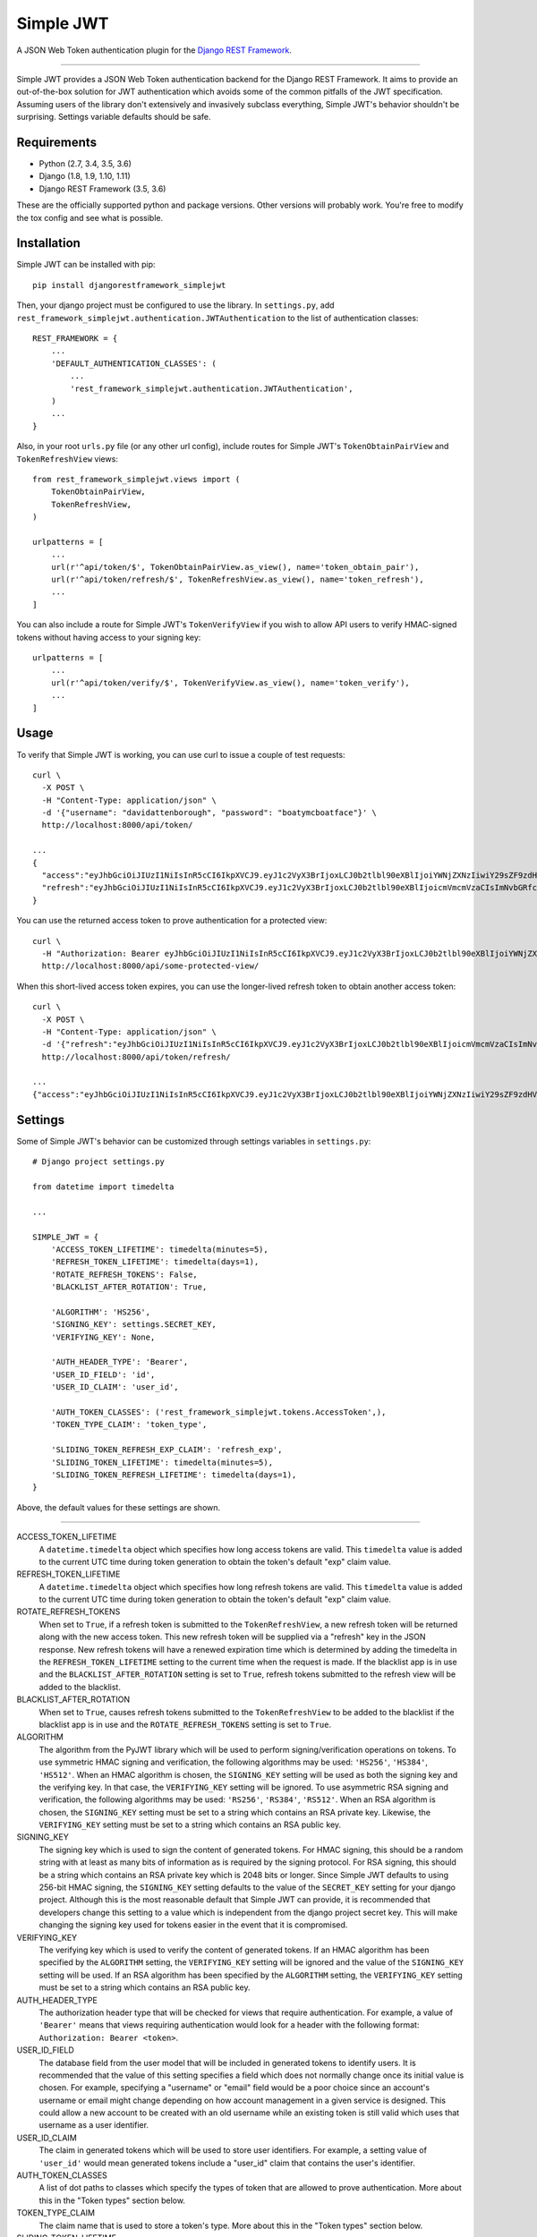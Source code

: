 Simple JWT
==========

A JSON Web Token authentication plugin for the `Django REST Framework
<http://www.django-rest-framework.org/>`__.

.. image:: https://travis-ci.org/davesque/django-rest-framework-simplejwt.svg?branch=master
  :target: https://travis-ci.org/davesque/django-rest-framework-simplejwt
.. image:: https://codecov.io/gh/davesque/django-rest-framework-simplejwt/branch/master/graph/badge.svg
  :target: https://codecov.io/gh/davesque/django-rest-framework-simplejwt

-------------------------------------------------------------------------------

Simple JWT provides a JSON Web Token authentication backend for the Django REST
Framework.  It aims to provide an out-of-the-box solution for JWT
authentication which avoids some of the common pitfalls of the JWT
specification.  Assuming users of the library don't extensively and invasively
subclass everything, Simple JWT's behavior shouldn't be surprising.  Settings
variable defaults should be safe.

Requirements
------------

* Python (2.7, 3.4, 3.5, 3.6)
* Django (1.8, 1.9, 1.10, 1.11)
* Django REST Framework (3.5, 3.6)

These are the officially supported python and package versions.  Other versions
will probably work.  You're free to modify the tox config and see what is
possible.

Installation
------------

Simple JWT can be installed with pip::

  pip install djangorestframework_simplejwt

Then, your django project must be configured to use the library.  In
``settings.py``, add
``rest_framework_simplejwt.authentication.JWTAuthentication`` to the list of
authentication classes::

  REST_FRAMEWORK = {
      ...
      'DEFAULT_AUTHENTICATION_CLASSES': (
          ...
          'rest_framework_simplejwt.authentication.JWTAuthentication',
      )
      ...
  }

Also, in your root ``urls.py`` file (or any other url config), include routes
for Simple JWT's ``TokenObtainPairView`` and ``TokenRefreshView`` views::

  from rest_framework_simplejwt.views import (
      TokenObtainPairView,
      TokenRefreshView,
  )

  urlpatterns = [
      ...
      url(r'^api/token/$', TokenObtainPairView.as_view(), name='token_obtain_pair'),
      url(r'^api/token/refresh/$', TokenRefreshView.as_view(), name='token_refresh'),
      ...
  ]

You can also include a route for Simple JWT's ``TokenVerifyView`` if you wish to
allow API users to verify HMAC-signed tokens without having access to your
signing key::

  urlpatterns = [
      ...
      url(r'^api/token/verify/$', TokenVerifyView.as_view(), name='token_verify'),
      ...
  ]

Usage
-----

To verify that Simple JWT is working, you can use curl to issue a couple of
test requests::

  curl \
    -X POST \
    -H "Content-Type: application/json" \
    -d '{"username": "davidattenborough", "password": "boatymcboatface"}' \
    http://localhost:8000/api/token/

  ...
  {
    "access":"eyJhbGciOiJIUzI1NiIsInR5cCI6IkpXVCJ9.eyJ1c2VyX3BrIjoxLCJ0b2tlbl90eXBlIjoiYWNjZXNzIiwiY29sZF9zdHVmZiI6IuKYgyIsImV4cCI6MTIzNDU2LCJqdGkiOiJmZDJmOWQ1ZTFhN2M0MmU4OTQ5MzVlMzYyYmNhOGJjYSJ9.NHlztMGER7UADHZJlxNG0WSi22a2KaYSfd1S-AuT7lU",
    "refresh":"eyJhbGciOiJIUzI1NiIsInR5cCI6IkpXVCJ9.eyJ1c2VyX3BrIjoxLCJ0b2tlbl90eXBlIjoicmVmcmVzaCIsImNvbGRfc3R1ZmYiOiLimIMiLCJleHAiOjIzNDU2NywianRpIjoiZGUxMmY0ZTY3MDY4NDI3ODg5ZjE1YWMyNzcwZGEwNTEifQ.aEoAYkSJjoWH1boshQAaTkf8G3yn0kapko6HFRt7Rh4"
  }

You can use the returned access token to prove authentication for a protected
view::

  curl \
    -H "Authorization: Bearer eyJhbGciOiJIUzI1NiIsInR5cCI6IkpXVCJ9.eyJ1c2VyX3BrIjoxLCJ0b2tlbl90eXBlIjoiYWNjZXNzIiwiY29sZF9zdHVmZiI6IuKYgyIsImV4cCI6MTIzNDU2LCJqdGkiOiJmZDJmOWQ1ZTFhN2M0MmU4OTQ5MzVlMzYyYmNhOGJjYSJ9.NHlztMGER7UADHZJlxNG0WSi22a2KaYSfd1S-AuT7lU" \
    http://localhost:8000/api/some-protected-view/

When this short-lived access token expires, you can use the longer-lived
refresh token to obtain another access token::

  curl \
    -X POST \
    -H "Content-Type: application/json" \
    -d '{"refresh":"eyJhbGciOiJIUzI1NiIsInR5cCI6IkpXVCJ9.eyJ1c2VyX3BrIjoxLCJ0b2tlbl90eXBlIjoicmVmcmVzaCIsImNvbGRfc3R1ZmYiOiLimIMiLCJleHAiOjIzNDU2NywianRpIjoiZGUxMmY0ZTY3MDY4NDI3ODg5ZjE1YWMyNzcwZGEwNTEifQ.aEoAYkSJjoWH1boshQAaTkf8G3yn0kapko6HFRt7Rh4"}' \
    http://localhost:8000/api/token/refresh/

  ...
  {"access":"eyJhbGciOiJIUzI1NiIsInR5cCI6IkpXVCJ9.eyJ1c2VyX3BrIjoxLCJ0b2tlbl90eXBlIjoiYWNjZXNzIiwiY29sZF9zdHVmZiI6IuKYgyIsImV4cCI6MTIzNTY3LCJqdGkiOiJjNzE4ZTVkNjgzZWQ0NTQyYTU0NWJkM2VmMGI0ZGQ0ZSJ9.ekxRxgb9OKmHkfy-zs1Ro_xs1eMLXiR17dIDBVxeT-w"}

Settings
--------

Some of Simple JWT's behavior can be customized through settings variables in
``settings.py``::

  # Django project settings.py

  from datetime import timedelta

  ...

  SIMPLE_JWT = {
      'ACCESS_TOKEN_LIFETIME': timedelta(minutes=5),
      'REFRESH_TOKEN_LIFETIME': timedelta(days=1),
      'ROTATE_REFRESH_TOKENS': False,
      'BLACKLIST_AFTER_ROTATION': True,

      'ALGORITHM': 'HS256',
      'SIGNING_KEY': settings.SECRET_KEY,
      'VERIFYING_KEY': None,

      'AUTH_HEADER_TYPE': 'Bearer',
      'USER_ID_FIELD': 'id',
      'USER_ID_CLAIM': 'user_id',

      'AUTH_TOKEN_CLASSES': ('rest_framework_simplejwt.tokens.AccessToken',),
      'TOKEN_TYPE_CLAIM': 'token_type',

      'SLIDING_TOKEN_REFRESH_EXP_CLAIM': 'refresh_exp',
      'SLIDING_TOKEN_LIFETIME': timedelta(minutes=5),
      'SLIDING_TOKEN_REFRESH_LIFETIME': timedelta(days=1),
  }

Above, the default values for these settings are shown.

-------------------------------------------------------------------------------

ACCESS_TOKEN_LIFETIME
  A ``datetime.timedelta`` object which specifies how long access tokens are
  valid.  This ``timedelta`` value is added to the current UTC time during
  token generation to obtain the token's default "exp" claim value.

REFRESH_TOKEN_LIFETIME
  A ``datetime.timedelta`` object which specifies how long refresh tokens are
  valid.  This ``timedelta`` value is added to the current UTC time during
  token generation to obtain the token's default "exp" claim value.

ROTATE_REFRESH_TOKENS
  When set to ``True``, if a refresh token is submitted to the
  ``TokenRefreshView``, a new refresh token will be returned along with the new
  access token.  This new refresh token will be supplied via a "refresh" key in
  the JSON response.  New refresh tokens will have a renewed expiration time
  which is determined by adding the timedelta in the ``REFRESH_TOKEN_LIFETIME``
  setting to the current time when the request is made.  If the blacklist app
  is in use and the ``BLACKLIST_AFTER_ROTATION`` setting is set to ``True``,
  refresh tokens submitted to the refresh view will be added to the blacklist.

BLACKLIST_AFTER_ROTATION
  When set to ``True``, causes refresh tokens submitted to the
  ``TokenRefreshView`` to be added to the blacklist if the blacklist app is in
  use and the ``ROTATE_REFRESH_TOKENS`` setting is set to ``True``.

ALGORITHM
  The algorithm from the PyJWT library which will be used to perform
  signing/verification operations on tokens.  To use symmetric HMAC signing and
  verification, the following algorithms may be used: ``'HS256'``, ``'HS384'``,
  ``'HS512'``.  When an HMAC algorithm is chosen, the ``SIGNING_KEY`` setting
  will be used as both the signing key and the verifying key.  In that case,
  the ``VERIFYING_KEY`` setting will be ignored.  To use asymmetric RSA signing
  and verification, the following algorithms may be used: ``'RS256'``,
  ``'RS384'``, ``'RS512'``.  When an RSA algorithm is chosen, the
  ``SIGNING_KEY`` setting must be set to a string which contains an RSA private
  key.  Likewise, the ``VERIFYING_KEY`` setting must be set to a string which
  contains an RSA public key.

SIGNING_KEY
  The signing key which is used to sign the content of generated tokens.  For
  HMAC signing, this should be a random string with at least as many bits of
  information as is required by the signing protocol.  For RSA signing, this
  should be a string which contains an RSA private key which is 2048 bits or
  longer.  Since Simple JWT defaults to using 256-bit HMAC signing, the
  ``SIGNING_KEY`` setting defaults to the value of the ``SECRET_KEY`` setting
  for your django project.  Although this is the most reasonable default that
  Simple JWT can provide, it is recommended that developers change this setting
  to a value which is independent from the django project secret key.  This
  will make changing the signing key used for tokens easier in the event that
  it is compromised.

VERIFYING_KEY
  The verifying key which is used to verify the content of generated tokens.
  If an HMAC algorithm has been specified by the ``ALGORITHM`` setting, the
  ``VERIFYING_KEY`` setting will be ignored and the value of the
  ``SIGNING_KEY`` setting will be used.  If an RSA algorithm has been specified
  by the ``ALGORITHM`` setting, the ``VERIFYING_KEY`` setting must be set to a
  string which contains an RSA public key.

AUTH_HEADER_TYPE
  The authorization header type that will be checked for views that require
  authentication.  For example, a value of ``'Bearer'`` means that views
  requiring authentication would look for a header with the following format:
  ``Authorization: Bearer <token>``.

USER_ID_FIELD
  The database field from the user model that will be included in generated
  tokens to identify users.  It is recommended that the value of this setting
  specifies a field which does not normally change once its initial value is
  chosen.  For example, specifying a "username" or "email" field would be a
  poor choice since an account's username or email might change depending on
  how account management in a given service is designed.  This could allow a
  new account to be created with an old username while an existing token is
  still valid which uses that username as a user identifier.

USER_ID_CLAIM
  The claim in generated tokens which will be used to store user identifiers.
  For example, a setting value of ``'user_id'`` would mean generated tokens
  include a "user_id" claim that contains the user's identifier.

AUTH_TOKEN_CLASSES
  A list of dot paths to classes which specify the types of token that are
  allowed to prove authentication.  More about this in the "Token types"
  section below.

TOKEN_TYPE_CLAIM
  The claim name that is used to store a token's type.  More about this in the
  "Token types" section below.

SLIDING_TOKEN_LIFETIME
  A ``datetime.timedelta`` object which specifies how long sliding tokens are
  valid to prove authentication.  This ``timedelta`` value is added to the
  current UTC time during token generation to obtain the token's default "exp"
  claim value.  More about this in the "Sliding tokens" section below.

SLIDING_TOKEN_REFRESH_LIFETIME
  A ``datetime.timedelta`` object which specifies how long sliding tokens are
  valid to be refreshed.  This ``timedelta`` value is added to the current UTC
  time during token generation to obtain the token's default "exp" claim value.
  More about this in the "Sliding tokens" section below.

SLIDING_TOKEN_REFRESH_EXP_CLAIM
  The claim name that is used to store the exipration time of a sliding token's
  refresh period.  More about this in the "Sliding tokens" section below.

Customizing token claims
------------------------

If you wish to customize the claims contained in web tokens which are generated
by the ``TokenObtainPairView`` and ``TokenObtainSlidingView`` views, create a
subclass for the desired view as well as a subclass for its corresponding
serializer.  Here's an example of how to customize the claims in tokens
generated by the ``TokenObtainPairView``::

  from rest_framework_simplejwt.serializers import TokenObtainPairSerializer
  from rest_framework_simplejwt.views import TokenObtainPairView

  class MyTokenObtainPairSerializer(TokenObtainPairSerializer):
      @classmethod
      def get_token(cls, user):
          token = super(MyTokenObtainPairSerializer, cls).get_token(user)

          # Add custom claims
          token['name'] = user.name
          # ...

          return token

  class MyTokenObtainPairView(TokenObtainPairView):
      serializer_class = MyTokenObtainPairSerializer

Note that the example above will cause the customized claims to be present in
both refresh *and* access tokens which are generated by the view.  This follows
from the fact that the ``get_token`` method above produces the *refresh* token
for the view, which is in turn used to generate the view's access token.

As with the standard token views, you'll also need to include a url route to
your subclassed view.

Token types
-----------

Simple JWT provides two different token types which can be used to prove
authentication.  In a token's payload, its type can be identified by the value
of its token type claim, which is "token_type" by default.  This may have a
value of "access", "sliding", or "refresh" however refresh tokens are not
considered valid for authentication at this time.  The claim name used to store
the type can be customized by changing the ``TOKEN_TYPE_CLAIM`` setting.

By default, Simple JWT expects an "access" token to prove authentication.  The
allowed auth token types are determined by the value of the
``AUTH_TOKEN_CLASSES`` setting.  This setting contains a list of dot paths to
token classes.  It includes the
``'rest_framework_simplejwt.tokens.AccessToken'`` dot path by default but may
also include the ``'rest_framework_simplejwt.tokens.SlidingToken'`` dot path.
Either or both of those dot paths may be present in the list of auth token
classes.  If they are both present, then both of those token types may be used
to prove authentication.

Sliding tokens
--------------

Sliding tokens offer a more convenient experience to users of tokens with the
trade-offs of being less secure and, in the case that the blacklist app is
being used, less performant.  A sliding token is one which contains both an an
expiration claim and a refresh expiration claim.  As long as the timestamp in a
sliding token's expiration claim has not passed, it can be used to prove
authentication.  Additionally, as long as the timestamp in its refresh
expiration claim has not passed, it may also be submitted to a refresh view to
get another copy of itself with a renewed expiration claim.

If you want to use sliding tokens, change the ``AUTH_TOKEN_CLASSES`` setting to
``('rest_framework_simplejwt.tokens.SlidingToken',)``.  (Alternatively, the
``AUTH_TOKEN_CLASSES`` setting may include dot paths to both the
``AccessToken`` and ``SlidingToken`` token classes in the
``rest_framework_simplejwt.tokens`` module if you want to allow both token
types to be used for authentication.)

Also, include urls for the sliding token specific ``TokenObtainSlidingView``
and ``TokenRefreshSlidingView`` views along side or in place of urls for the
access token specific ``TokenObtainPairView`` and ``TokenRefreshView`` views::

  from rest_framework_simplejwt.views import (
      TokenObtainSlidingView,
      TokenRefreshSlidingView,
  )

  urlpatterns = [
      ...
      url(r'^api/token/$', TokenObtainSlidingView.as_view(), name='token_obtain'),
      url(r'^api/token/refresh/$', TokenRefreshSlidingView.as_view(), name='token_refresh'),
      ...
  ]

Be aware that, if you are using the blacklist app, Simple JWT will validate all
sliding tokens against the blacklist for each authenticated request.  This will
reduce the performance of authenticated API views.

Blacklist app
-------------

Simple JWT includes an app that provides token blacklist functionality.  To use
this app, include it in your list of installed apps in ``settings.py``::

  # Django project settings.py

  ...

  INSTALLED_APPS = (
      ...
      'rest_framework_simplejwt.token_blacklist',
      ...
  }

Also, make sure to run ``python manage.py migrate`` to run the app's
migrations.

If the blacklist app is detected in ``INSTALLED_APPS``, Simple JWT will add any
generated refresh or sliding tokens to a list of outstanding tokens.  It will
also check that any refresh or sliding token does not appear in a blacklist of
tokens before it considers it as valid.

The Simple JWT blacklist app implements its outstanding and blacklisted token
lists using two model: ``OutstandingToken`` and ``BlacklistedToken``.  Model
admins are defined for both of these models.  To add a token to the blacklist,
find its corresponding ``OutstandingToken`` record in the admin and use the
admin again to create a ``BlacklistedToken`` record that points to the
``OutstandingToken`` record.

Alternatively, you can blacklist a token by creating a ``BlacklistMixin``
subclass instance and calling the instance's ``blacklist`` method::

  from rest_framework_simplejwt.tokens import RefreshToken

  token = RefreshToken(base64_encoded_token_string)
  token.blacklist()

This will create unique outstanding token and blacklist records for the token's
"jti" claim.

The blacklist app also provides a management command, ``flushexpiredtokens``,
which will delete any tokens from the outstanding list and blacklist that have
expired.  You should set up a cron job on your server or hosting platform which
runs this command daily.

Experimental features
---------------------

JWTTokenUserAuthentication backend
  The ``JWTTokenUserAuthentication`` backend's ``authenticate`` method does not
  perform a database lookup to obtain a user instance.  Instead, it returns a
  ``rest_framework_simplejwt.models.TokenUser`` instance which acts as a
  stateless user object backed only by a validated token instead of a record in
  a database.  This can facilitate developing single sign-on functionality
  between separately hosted Django apps which all share the same token secret
  key.  To use this feature, add the
  ``rest_framework_simplejwt.authentication.JWTTokenUserAuthentication``
  backend (instead of the default ``JWTAuthentication`` backend) to the Django
  REST Framework's ``DEFAULT_AUTHENTICATION_CLASSES`` config setting::

    REST_FRAMEWORK = {
        ...
        'DEFAULT_AUTHENTICATION_CLASSES': (
            ...
            'rest_framework_simplejwt.authentication.JWTTokenUserAuthentication',
        )
        ...
    }

Acknowledgements
----------------

This project borrows code from the `Django REST Framework
<https://github.com/encode/django-rest-framework/>`__ as well as concepts from
the implementation of another JSON web token library for the Django REST
Framework, `django-rest-framework-jwt
<https://github.com/GetBlimp/django-rest-framework-jwt>`__.  The licenses from
both of those projects have been included in this repository in the "licenses"
directory.
